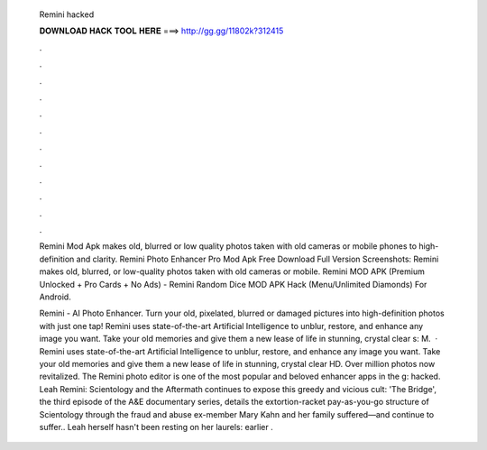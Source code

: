   Remini hacked
  
  
  
  𝐃𝐎𝐖𝐍𝐋𝐎𝐀𝐃 𝐇𝐀𝐂𝐊 𝐓𝐎𝐎𝐋 𝐇𝐄𝐑𝐄 ===> http://gg.gg/11802k?312415
  
  
  
  .
  
  
  
  .
  
  
  
  .
  
  
  
  .
  
  
  
  .
  
  
  
  .
  
  
  
  .
  
  
  
  .
  
  
  
  .
  
  
  
  .
  
  
  
  .
  
  
  
  .
  
  Remini Mod Apk makes old, blurred or low quality photos taken with old cameras or mobile phones to high-definition and clarity. Remini Photo Enhancer Pro Mod Apk Free Download Full Version Screenshots: Remini makes old, blurred, or low-quality photos taken with old cameras or mobile. Remini MOD APK (Premium Unlocked + Pro Cards + No Ads) - Remini Random Dice MOD APK Hack (Menu/Unlimited Diamonds) For Android.
  
  Remini - AI Photo Enhancer. Turn your old, pixelated, blurred or damaged pictures into high-definition photos with just one tap! Remini uses state-of-the-art Artificial Intelligence to unblur, restore, and enhance any image you want. Take your old memories and give them a new lease of life in stunning, crystal clear s: M.  · Remini uses state-of-the-art Artificial Intelligence to unblur, restore, and enhance any image you want. Take your old memories and give them a new lease of life in stunning, crystal clear HD. Over million photos now revitalized. The Remini photo editor is one of the most popular and beloved enhancer apps in the g: hacked. Leah Remini: Scientology and the Aftermath continues to expose this greedy and vicious cult: 'The Bridge', the third episode of the A&E documentary series, details the extortion-racket pay-as-you-go structure of Scientology through the fraud and abuse ex-member Mary Kahn and her family suffered—and continue to suffer.. Leah herself hasn't been resting on her laurels: earlier .
